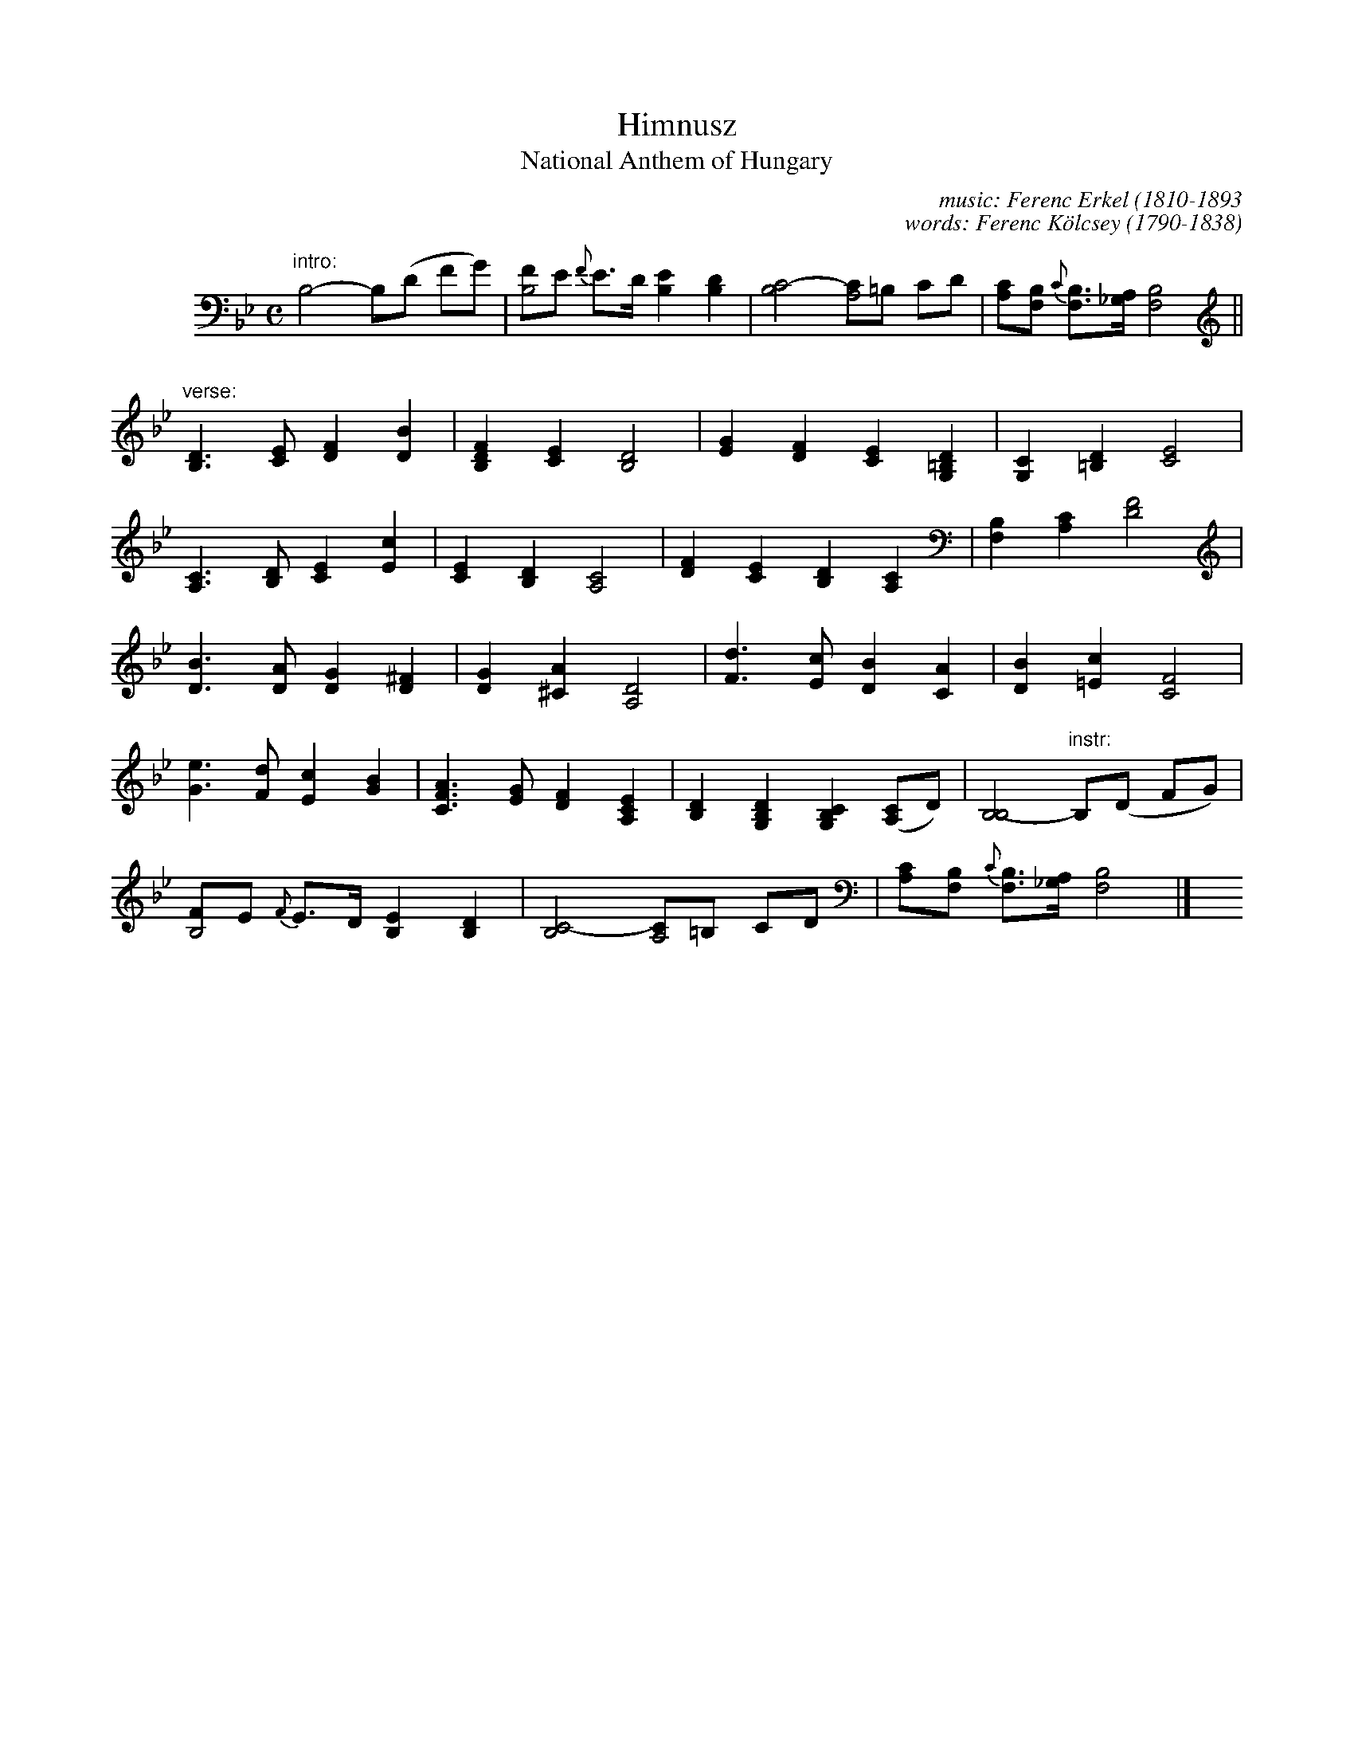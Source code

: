 X: 1
T: Himnusz
T: National Anthem of Hungary
C: music: Ferenc Erkel (1810-1893
C: words: Ferenc K\"olcsey (1790-1838)
M: C
L: 1/8
K: Bb
V: 1
%%indent 50
"intro:"B,4- B,(D FG) |\
[FB,4]E {F}E>D [E2B,2] [D2B,2] |\
[C4-B,4] [CA,4]=B, CD |\
[CA,][B,F,] {C}[B,F,]>[A,_G,] [B,4F,4] ||
"verse:"[D3B,3] [EC] [F2D2] [B2D2] |\
[F2D2B,2] [E2C2] [D4B,4] |\
[G2E2] [F2D2] [E2C2] [D2=B,2G,2] |\
[C2G,2] [D2=B,2] [E4C4] |
[C3A,3] [DB,] [E2C2] [c2E2] |\
[E2C2] [D2B,2] [C4A,4] |\
[F2D2] [E2C2] [D2B,2] [C2A,2] |\
[B,2F,2] [C2A,2] [F4D4] |
[B3D3] [AD] [G2D2] [^F2D2] |\
[G2D2] [A2^C2] [D4A,4] |\
[d3F3] [cE] [B2D2] [A2C2] |\
[B2D2] [c2=E2] [F4C4] |
[e3G3] [dF] [c2E2] [B2G2] |\
[A3F3C3] [GE] [F2D2] [E2C2A,2] |\
[D2B,2] [D2B,2G,2] [C2B,2G,2] ([CA,2]D) |\
[B,4-B,4] "instr:"B,(D FG) |
[FB,4]E {F}E>D [E2B,2] [D2B,2] |\
[C4-B,4] [CA,4]=B, CD |\
[CA,][B,F,] {C}[B,F,]>[A,_G,] [B,4F,4] |] y8 y8 y8
%
%W: Isten, áldd meg a magyart  Jó kedvvel, bőséggel,
%W: Nyújts feléje védő kart,   Ha küzd ellenséggel;
%W: Bal sors akit régen tép,   Hozz rá víg esztendőt,
%W: Megbűnhődte már e nép      A múltat s jövendőt!
